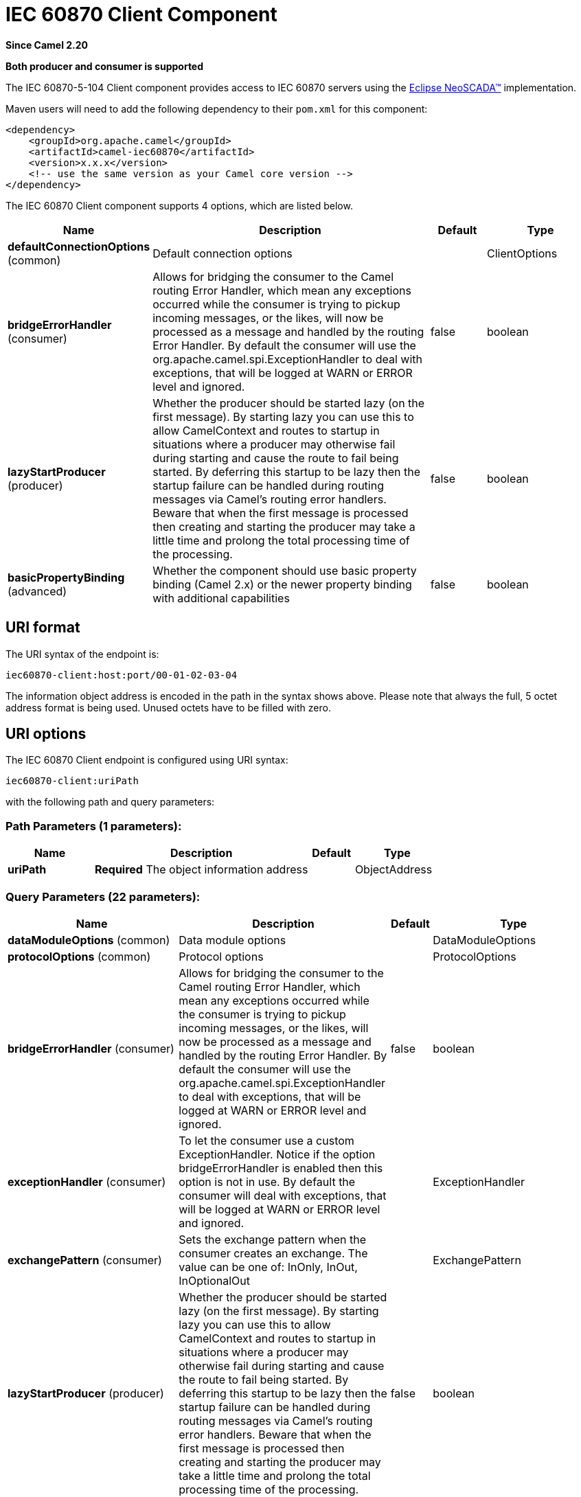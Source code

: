[[iec60870-client-component]]
= IEC 60870 Client Component

*Since Camel 2.20*

// HEADER START
*Both producer and consumer is supported*
// HEADER END

The IEC 60870-5-104 Client component provides access to IEC 60870 servers using the
http://eclipse.org/eclipsescada[Eclipse NeoSCADA™] implementation.

Maven users will need to add the following dependency to their `pom.xml`
for this component:

[source,xml]
----
<dependency>
    <groupId>org.apache.camel</groupId>
    <artifactId>camel-iec60870</artifactId>
    <version>x.x.x</version>
    <!-- use the same version as your Camel core version -->
</dependency>
----

// component options: START
The IEC 60870 Client component supports 4 options, which are listed below.



[width="100%",cols="2,5,^1,2",options="header"]
|===
| Name | Description | Default | Type
| *defaultConnectionOptions* (common) | Default connection options |  | ClientOptions
| *bridgeErrorHandler* (consumer) | Allows for bridging the consumer to the Camel routing Error Handler, which mean any exceptions occurred while the consumer is trying to pickup incoming messages, or the likes, will now be processed as a message and handled by the routing Error Handler. By default the consumer will use the org.apache.camel.spi.ExceptionHandler to deal with exceptions, that will be logged at WARN or ERROR level and ignored. | false | boolean
| *lazyStartProducer* (producer) | Whether the producer should be started lazy (on the first message). By starting lazy you can use this to allow CamelContext and routes to startup in situations where a producer may otherwise fail during starting and cause the route to fail being started. By deferring this startup to be lazy then the startup failure can be handled during routing messages via Camel's routing error handlers. Beware that when the first message is processed then creating and starting the producer may take a little time and prolong the total processing time of the processing. | false | boolean
| *basicPropertyBinding* (advanced) | Whether the component should use basic property binding (Camel 2.x) or the newer property binding with additional capabilities | false | boolean
|===
// component options: END





== URI format

The URI syntax of the endpoint is: 

[source]
----
iec60870-client:host:port/00-01-02-03-04
----

The information object address is encoded in the path in the syntax shows above. Please
note that always the full, 5 octet address format is being used. Unused octets have to be filled
with zero.

== URI options


// endpoint options: START
The IEC 60870 Client endpoint is configured using URI syntax:

----
iec60870-client:uriPath
----

with the following path and query parameters:

=== Path Parameters (1 parameters):


[width="100%",cols="2,5,^1,2",options="header"]
|===
| Name | Description | Default | Type
| *uriPath* | *Required* The object information address |  | ObjectAddress
|===


=== Query Parameters (22 parameters):


[width="100%",cols="2,5,^1,2",options="header"]
|===
| Name | Description | Default | Type
| *dataModuleOptions* (common) | Data module options |  | DataModuleOptions
| *protocolOptions* (common) | Protocol options |  | ProtocolOptions
| *bridgeErrorHandler* (consumer) | Allows for bridging the consumer to the Camel routing Error Handler, which mean any exceptions occurred while the consumer is trying to pickup incoming messages, or the likes, will now be processed as a message and handled by the routing Error Handler. By default the consumer will use the org.apache.camel.spi.ExceptionHandler to deal with exceptions, that will be logged at WARN or ERROR level and ignored. | false | boolean
| *exceptionHandler* (consumer) | To let the consumer use a custom ExceptionHandler. Notice if the option bridgeErrorHandler is enabled then this option is not in use. By default the consumer will deal with exceptions, that will be logged at WARN or ERROR level and ignored. |  | ExceptionHandler
| *exchangePattern* (consumer) | Sets the exchange pattern when the consumer creates an exchange. The value can be one of: InOnly, InOut, InOptionalOut |  | ExchangePattern
| *lazyStartProducer* (producer) | Whether the producer should be started lazy (on the first message). By starting lazy you can use this to allow CamelContext and routes to startup in situations where a producer may otherwise fail during starting and cause the route to fail being started. By deferring this startup to be lazy then the startup failure can be handled during routing messages via Camel's routing error handlers. Beware that when the first message is processed then creating and starting the producer may take a little time and prolong the total processing time of the processing. | false | boolean
| *basicPropertyBinding* (advanced) | Whether the endpoint should use basic property binding (Camel 2.x) or the newer property binding with additional capabilities | false | boolean
| *synchronous* (advanced) | Sets whether synchronous processing should be strictly used, or Camel is allowed to use asynchronous processing (if supported). | false | boolean
| *acknowledgeWindow* (connection) | Parameter W - Acknowledgment window. | 10 | short
| *adsuAddressType* (connection) | The common ASDU address size. May be either SIZE_1 or SIZE_2. The value can be one of: SIZE_1, SIZE_2 |  | ASDUAddressType
| *causeOfTransmissionType* (connection) | The cause of transmission type. May be either SIZE_1 or SIZE_2. The value can be one of: SIZE_1, SIZE_2 |  | CauseOfTransmissionType
| *informationObjectAddressType* (connection) | The information address size. May be either SIZE_1, SIZE_2 or SIZE_3. The value can be one of: SIZE_1, SIZE_2, SIZE_3 |  | InformationObjectAddressType
| *maxUnacknowledged* (connection) | Parameter K - Maximum number of un-acknowledged messages. | 15 | short
| *timeout1* (connection) | Timeout T1 in milliseconds. | 15000 | int
| *timeout2* (connection) | Timeout T2 in milliseconds. | 10000 | int
| *timeout3* (connection) | Timeout T3 in milliseconds. | 20000 | int
| *causeSourceAddress* (data) | Whether to include the source address |  | byte
| *connectionTimeout* (data) | Timeout in millis to wait for client to establish a connected connection. | 10000 | int
| *ignoreBackgroundScan* (data) | Whether background scan transmissions should be ignored. | true | boolean
| *ignoreDaylightSavingTime* (data) | Whether to ignore or respect DST | false | boolean
| *timeZone* (data) | The timezone to use. May be any Java time zone string | UTC | TimeZone
| *connectionId* (id) | An identifier grouping connection instances |  | String
|===
// endpoint options: END
// spring-boot-auto-configure options: START
== Spring Boot Auto-Configuration

When using Spring Boot make sure to use the following Maven dependency to have support for auto configuration:

[source,xml]
----
<dependency>
  <groupId>org.apache.camel.springboot</groupId>
  <artifactId>camel-iec60870-starter</artifactId>
  <version>x.x.x</version>
  <!-- use the same version as your Camel core version -->
</dependency>
----


The component supports 7 options, which are listed below.



[width="100%",cols="2,5,^1,2",options="header"]
|===
| Name | Description | Default | Type
| *camel.component.iec60870-client.basic-property-binding* | Whether the component should use basic property binding (Camel 2.x) or the newer property binding with additional capabilities | false | Boolean
| *camel.component.iec60870-client.bridge-error-handler* | Allows for bridging the consumer to the Camel routing Error Handler, which mean any exceptions occurred while the consumer is trying to pickup incoming messages, or the likes, will now be processed as a message and handled by the routing Error Handler. By default the consumer will use the org.apache.camel.spi.ExceptionHandler to deal with exceptions, that will be logged at WARN or ERROR level and ignored. | false | Boolean
| *camel.component.iec60870-client.default-connection-options.cause-source-address* | Whether to include the source address |  | Byte
| *camel.component.iec60870-client.default-connection-options.data-module-options* | Whether to include the source address |  | DataModuleOptions
| *camel.component.iec60870-client.default-connection-options.ignore-background-scan* | Whether to include the source address | true | Boolean
| *camel.component.iec60870-client.enabled* | Whether to enable auto configuration of the iec60870-client component. This is enabled by default. |  | Boolean
| *camel.component.iec60870-client.lazy-start-producer* | Whether the producer should be started lazy (on the first message). By starting lazy you can use this to allow CamelContext and routes to startup in situations where a producer may otherwise fail during starting and cause the route to fail being started. By deferring this startup to be lazy then the startup failure can be handled during routing messages via Camel's routing error handlers. Beware that when the first message is processed then creating and starting the producer may take a little time and prolong the total processing time of the processing. | false | Boolean
|===
// spring-boot-auto-configure options: END




A connection instance if identified by the host and port part of the URI, plus all parameters in the "id" group.
If a new connection id is encountered the connection options will be evaluated and the connection instance
is created with those options.


[NOTE]
If two URIs specify the same connection (host, port, …) but different connection options, then it is
undefined which of those connection options will be used. 


The final connection options will be evaluated in the following order:

* If present, the +connectionOptions+ parameter will be used
* Otherwise the +defaultConnectionOptions+ instance is copied and customized in the following steps
* Apply +protocolOptions+ if present
* Apply +dataModuleOptions+ if present
* Apply all explicit connection parameters (e.g. +timeZone+)
